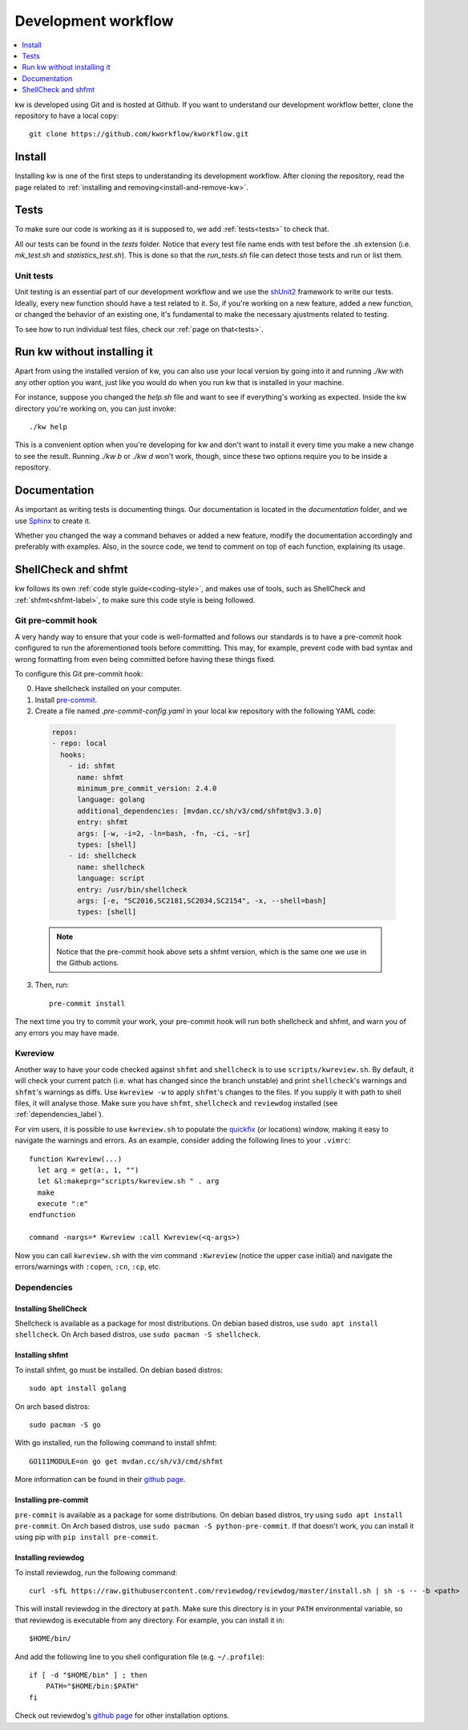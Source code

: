 ========================
  Development workflow
========================

.. contents::
   :depth: 1
   :local:
   :backlinks: none

.. highlight:: console

kw is developed using Git and is hosted at Github. If you want to understand
our development workflow better, clone the repository to have a local copy::

  git clone https://github.com/kworkflow/kworkflow.git

Install
-------
Installing kw is one of the first steps to understanding its development
workflow. After cloning the repository, read the page related to
:ref:`installing and removing<install-and-remove-kw>`.

Tests
-----
To make sure our code is working as it is supposed to, we add
:ref:`tests<tests>` to check that.

All our tests can be found in the `tests` folder. Notice that every test file
name ends with test before the .sh extension (i.e. `mk_test.sh` and
`statistics_test.sh`). This is done so that the `run_tests.sh` file can detect
those tests and run or list them.

Unit tests
==========
Unit testing is an essential part of our development workflow and we use the
`shUnit2 <https://github.com/kward/shunit2/>`_ framework to write our tests.
Ideally, every new function should have a test related to it. So, if you're
working on a new feature, added a new function, or changed the behavior of an
existing one, it's fundamental to make the necessary ajustments related to
testing.

To see how to run individual test files, check our :ref:`page on that<tests>`.

Run kw without installing it
----------------------------
Apart from using the installed version of kw, you can also use your local
version by going into it and running `./kw` with any other option you want,
just like you would do when you run kw that is installed in your machine.

For instance, suppose you changed the `help.sh` file and want to see if
everything's working as expected. Inside the kw directory you're working on,
you can just invoke::

  ./kw help

This is a convenient option when you're developing for kw and don't want to
install it every time you make a new change to see the result. Running `./kw b`
or `./kw d` won't work, though, since these two options require you to be inside
a repository.

Documentation
-------------
As important as writing tests is documenting things. Our documentation is
located in the `documentation` folder, and we use
`Sphinx <https://www.sphinx-doc.org/en/master/>`_ to create it.

Whether you changed the way a command behaves or added a new feature, modify
the documentation accordingly and preferably with examples. Also, in the source
code, we tend to comment on top of each function, explaining its usage.

ShellCheck and shfmt
--------------------
kw follows its own :ref:`code style guide<coding-style>`, and makes use of
tools, such as ShellCheck and :ref:`shfmt<shfmt-label>`, to make sure this code
style is being followed.

Git pre-commit hook
===================
A very handy way to ensure that your code is well-formatted and follows our
standards is to have a pre-commit hook configured to run the aforementioned
tools before committing. This may, for example, prevent code with bad syntax and
wrong formatting from even being committed before having these things fixed.

To configure this Git pre-commit hook:

0. Have shellcheck installed on your computer.

1. Install `pre-commit <https://pre-commit.com/>`_.

2. Create a file named `.pre-commit-config.yaml` in your local kw repository
   with the following YAML code:

  .. code-block:: yaml

    repos:
    - repo: local
      hooks:
        - id: shfmt
          name: shfmt
          minimum_pre_commit_version: 2.4.0
          language: golang
          additional_dependencies: [mvdan.cc/sh/v3/cmd/shfmt@v3.3.0]
          entry: shfmt
          args: [-w, -i=2, -ln=bash, -fn, -ci, -sr]
          types: [shell]
        - id: shellcheck
          name: shellcheck
          language: script
          entry: /usr/bin/shellcheck
          args: [-e, "SC2016,SC2181,SC2034,SC2154", -x, --shell=bash]
          types: [shell]

  .. note::
      Notice that the pre-commit hook above sets a shfmt version, which is the
      same one we use in the Github actions.

3. Then, run::

    pre-commit install

The next time you try to commit your work, your pre-commit hook will run both
shellcheck and shfmt, and warn you of any errors you may have made.

Kwreview
========

Another way to have your code checked against ``shfmt`` and ``shellcheck`` is to
use ``scripts/kwreview.sh``. By default, it will check your current patch (i.e.
what has changed since the branch unstable) and print ``shellcheck``'s warnings
and ``shfmt``'s warnings as diffs. Use ``kwreview -w`` to apply ``shfmt``'s
changes to the files. If you supply it with path to shell files, it will analyse
those. Make sure you have ``shfmt``, ``shellcheck`` and ``reviewdog`` installed
(see :ref:`dependencies_label`).

For vim users, it is possible to use ``kwreview.sh`` to populate the
`quickfix <http://vimdoc.sourceforge.net/htmldoc/quickfix.html>`_ (or locations)
window, making it easy to navigate the warnings and errors. As an example,
consider adding the following lines to your ``.vimrc``::

  function Kwreview(...)
    let arg = get(a:, 1, "")
    let &l:makeprg="scripts/kwreview.sh " . arg
    make
    execute ":e"
  endfunction

  command -nargs=* Kwreview :call Kwreview(<q-args>)

Now you can call ``kwreview.sh`` with the vim command ``:Kwreview``
(notice the upper case initial) and navigate the errors/warnings with
``:copen``, ``:cn``, ``:cp``, etc.

.. _dependencies_label:

Dependencies
============

Installing ShellCheck
~~~~~~~~~~~~~~~~~~~~~
Shellcheck is available as a package for most distributions. On debian based
distros, use ``sudo apt install shellcheck``. On Arch based distros, use ``sudo
pacman -S shellcheck``.

Installing shfmt
~~~~~~~~~~~~~~~~

To install shfmt, ``go`` must be installed. On debian based distros::

  sudo apt install golang

On arch based distros::

  sudo pacman -S go

With go installed, run the following command to install shfmt::

  GO111MODULE=on go get mvdan.cc/sh/v3/cmd/shfmt

More information can be found in their `github page <https://github.com/mvdan/sh>`__.

Installing pre-commit
~~~~~~~~~~~~~~~~~~~~~
``pre-commit`` is available as a package for some distributions. On debian based
distros, try using ``sudo apt install pre-commit``. On Arch based distros, use
``sudo pacman -S python-pre-commit``. If that doesn't work, you can install it
using pip with ``pip install pre-commit``.

Installing reviewdog
~~~~~~~~~~~~~~~~~~~~
To install reviewdog, run the following command::

  curl -sfL https://raw.githubusercontent.com/reviewdog/reviewdog/master/install.sh | sh -s -- -b <path>

This will install reviewdog in the directory at ``path``. Make sure this
directory is in your ``PATH`` environmental variable, so that reviewdog
is executable from any directory. For example, you can install it in::

  $HOME/bin/

And add the following line to you shell configuration file (e.g.
``~/.profile``)::

  if [ -d "$HOME/bin" ] ; then
      PATH="$HOME/bin:$PATH"
  fi

Check out reviewdog's `github page
<https://github.com/reviewdog/reviewdog#installation>`__ for other
installation options.
